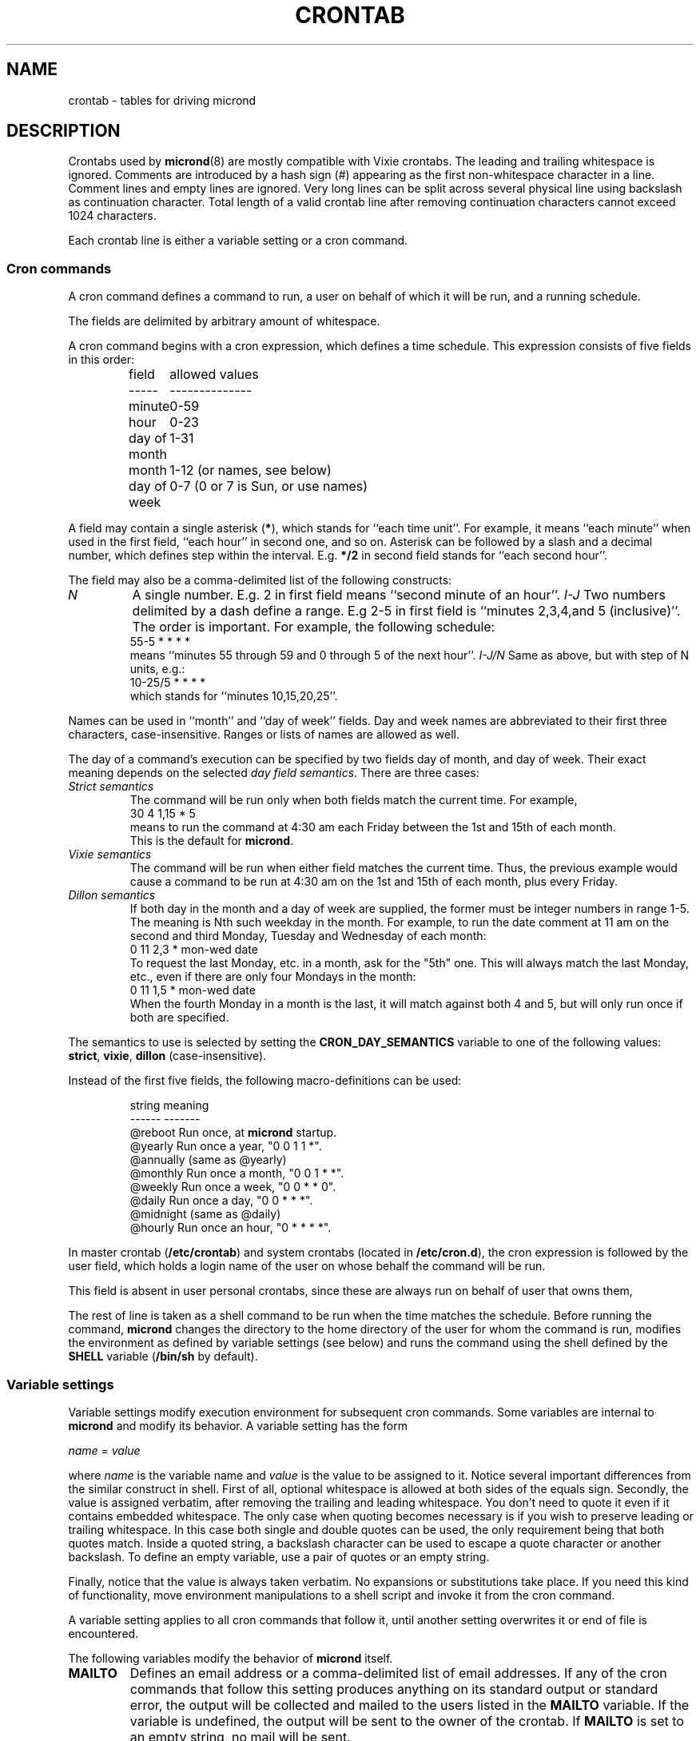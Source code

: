 .\" micron - a minimal cron implementation  -*- nroff -*-
.\" Copyright (C) 2020 Sergey Poznyakoff
.\"
.\" Micron is free software; you can redistribute it and/or modify it
.\" under the terms of the GNU General Public License as published by the
.\" Free Software Foundation; either version 3 of the License, or (at your
.\" option) any later version.
.\"
.\" Micron is distributed in the hope that it will be useful,
.\" but WITHOUT ANY WARRANTY; without even the implied warranty of
.\" MERCHANTABILITY or FITNESS FOR A PARTICULAR PURPOSE.  See the
.\" GNU General Public License for more details.
.\"
.\" You should have received a copy of the GNU General Public License along
.\" with micron. If not, see <http://www.gnu.org/licenses/>. */
.TH CRONTAB 5 "May 14, 2020" "CRONTAB" "File Formats Manual"
.SH NAME
crontab \- tables for driving micrond
.SH DESCRIPTION
Crontabs used by
.BR micrond (8)
are mostly compatible with Vixie crontabs.  The leading and trailing
whitespace is ignored.  Comments are introduced by a hash sign (#)
appearing as the first non-whitespace character in a line.  Comment
lines and empty lines are ignored.  Very long lines can be split
across several physical line using backslash as continuation
character.  Total length of a valid crontab line after removing
continuation characters cannot exceed 1024 characters.
.PP
Each crontab line is either a variable setting or a cron command.
.SS Cron commands
A cron command defines a command to run, a user on behalf of which it
will be run, and a running schedule.
.PP
The fields are delimited by arbitrary amount of whitespace.
.PP
A cron command begins with a cron expression, which defines a time
schedule.  This expression consists of five fields in this order:
.IP
.ta 1.5i
field	allowed values
.br
-----	--------------
.br
minute	0-59
.br
hour	0-23
.br
day of month	1-31
.br
month	1-12 (or names, see below)
.br
day of week	0-7 (0 or 7 is Sun, or use names)
.br
.PP
A field may contain a single asterisk (\fB*\fR), which stands for
``each time unit''.  For example, it means ``each minute'' when used
in the first field, ``each hour'' in second one, and so on.  Asterisk
can be followed by a slash and a decimal number, which defines step
within the interval.  E.g. \fB*/2\fR in second field stands for ``each
second hour''.
.PP
The field may also be a comma-delimited list of the following
constructs:
.TP
.I N
A single number.  E.g. 2 in first field means ``second minute of an
hour''.
.I I-J
Two numbers delimited by a dash define a range.  E.g 2-5 in first
field is ``minutes 2,3,4,and 5 (inclusive)''.  The order is
important.  For example, the following schedule:
.br
    55-5 * * * *
.br
means ``minutes 55 through 59 and 0 through 5 of the next hour''.
.I I-J/N
Same as above, but with step of N units, e.g.:
.br
    10-25/5 * * * *
.br
which stands for ``minutes 10,15,20,25''.
.PP
Names can be used in ``month'' and ``day of week'' fields.  Day and
week names are abbreviated to their first three characters,
case-insensitive.  Ranges or lists of names are allowed as well.
.PP
The day of a command's execution can be specified by two fields 
day of month, and day of week.  Their exact meaning depends on the
selected
.IR "day field semantics" .
There are three cases:
.TP
.I Strict semantics
The command will be run only when both fields match the current time.
For example,
.br
    30 4 1,15 * 5
.br
means to run the command at 4:30 am each Friday between the 1st and
15th of each month.
.br
This is the default for \fBmicrond\fR.
.TP
.I Vixie semantics
The command will be run when either field matches the current time.
Thus, the previous example would cause a command to be run at 4:30 am
on the 1st and 15th of each month, plus every Friday.
.TP
.I Dillon semantics
If both day in the month and a day of week are supplied, the former
must be integer numbers in range 1-5.  The meaning is Nth such weekday
in the month.  For example, to run the date comment at 11 am on the
second and third Monday, Tuesday and Wednesday of each month:
.br
    0 11 2,3 * mon-wed date
.br    
To request the last Monday, etc. in a month, ask for the "5th" one.
This will always match the last Monday, etc., even if there are only
four Mondays in the month: 
.br
    0 11 1,5 * mon-wed date
.br
When the fourth Monday in a month is the last, it will match against
both 4 and 5, but will only run once if both are specified.
.PP
The semantics to use is selected by setting the
.B CRON_DAY_SEMANTICS
variable to one of the following values:
.BR strict ,
.BR vixie ,
.BR dillon 
(case-insensitive).
.PP
Instead of the first five fields, the following macro-definitions can
be used:
.IP
.ta 1.5i
string	meaning
.br
------	-------
.br
@reboot	Run once, at \fBmicrond\fR startup.
.br
@yearly	Run once a year, "0 0 1 1 *".
.br
@annually	(same as @yearly)
.br
@monthly	Run once a month, "0 0 1 * *".
.br
@weekly	Run once a week, "0 0 * * 0".
.br
@daily	Run once a day, "0 0 * * *".
.br
@midnight	(same as @daily)
.br
@hourly	Run once an hour, "0 * * * *".
.br
.PP
In master crontab (\fB/etc/crontab\fR) and system crontabs (located in
\fB/etc/cron.d\fR), the cron expression is followed by the user field,
which holds a login name of the user on whose behalf the command will
be run.
.PP
This field is absent in user personal crontabs, since these are always
run on behalf of user that owns them,
.PP
The rest of line is taken as a shell command to be run when the time
matches the schedule.  Before running the command, \fBmicrond\fR
changes the directory to the home directory of the user for whom the
command is run, modifies the environment as defined by variable
settings (see below) and runs the command using the shell defined by
the \fBSHELL\fR variable (\fB/bin/sh\fR by default).
.SS Variable settings
Variable settings modify execution environment for subsequent cron
commands.   Some variables are internal to \fBmicrond\fR and modify
its behavior.  A variable setting has the form
.PP
   \fIname\fR = \fIvalue\fR
.PP
where \fIname\fR is the variable name and \fIvalue\fR is the value to
be assigned to it.  Notice several important differences from the
similar construct in shell.  First of all, optional whitespace is
allowed at both sides of the equals sign.  Secondly, the value is
assigned verbatim, after removing the trailing and leading whitespace.
You don't need to quote it even if it contains embedded whitespace.
The only case when quoting becomes necessary is if you wish to
preserve leading or trailing whitespace.  In this case both single and
double quotes can be used, the only requirement being that both quotes
match.  Inside a quoted string, a backslash character can be used to
escape a quote character or another backslash.  To define an empty
variable, use a pair of quotes or an empty string.  
.PP
Finally, notice that the value is always taken verbatim.  No
expansions or substitutions take place.  If you need this kind of
functionality, move environment manipulations to a shell script and
invoke it from the cron command.
.PP
A variable setting applies to all cron commands that follow it, until
another setting overwrites it or end of file is encountered.
.PP
The following variables modify the behavior of \fBmicrond\fR itself.
.TP
.B MAILTO
Defines an email address or a comma-delimited list of email addresses.
If any of the cron commands that follow this setting produces anything on
its standard output or standard error, the output will be collected
and mailed to the users listed in the \fBMAILTO\fR variable.  If the
variable is undefined, the output will be sent to the owner of the
crontab.  If \fBMAILTO\fR is set to an empty string, no mail will be sent.
.TP
.B SYSLOG_FACILITY
If this variable is set to a meaningful syslog facility, the program
output will be logged to that facility (priority \fBINFO\fR), instead
of mailing it the usual way.
.br
Possible values for this variable are
.BR auth ,
.BR authpriv ,
.BR cron ,
.BR daemon ,
.BR ftp ,
.BR lpr ,
.BR mail ,
.BR news ,
.BR syslog ,
.BR user ,
.BR uucp ,
and
.B local0
through
.BR local7. 
.br
The value
.B default
means to use the default syslog facility (\fBcron\fR), and
.B off
or
.B none
disable syslog and revert to mailing the program output as directed by
the \fBMAILTO\fR variable.
.TP
.B JOB_ALLOW_MULTIPLE
An integer value defining how many copies of a cron job can be running
simultaneously.  Default is 0, i.e. \fBmicrond\fR will refuse to start
a job if its previous run has not yet terminated.
.TP
.B CRON_DAY_SEMANTICS
Defines the day semantics assumed in this crontab.  Allowed values are:
.BR strict ,
.BR vixie ,
and
.BR dillon .
The default is
.BR strict .
See the discussion of day semantics in the subsection
.B "Cron commands"
for a detailed description.
.TP
.B HOME
Defines the working directory from which the subsequent commands will
be run.  Defaults to the home directory of the user on whose behalf
the command is run.
.TP
.B SHELL
Defines the shell used to start commands.  Defaults to
.BR /bin/sh .
.SH EXTENSIONS
This section lists the differences of the \fBmicrond\fR crontabs over
these of Vixie and Dillon crons.
.nr step 1 1
.IP \n[step].
The semantics of the two day fields is configurable.  The default
\fBstrict\fR semantics differs from both implementations.
.IP \n+[step].
Variable assignments can appear anyplace in the crontab.  The modified
environment remains in effect for all subsequent commands until
changed by another assignment or the end of file is reached, whichever
happens first.  For example, the output of the following two example
entries is mailed to two different users:
.sp
    MAILTO=one
    * * * * * command one
    MAILTO=two
    * * * * * command two
.IP \n+[step].
Job output can be logged to syslog, instead of mailing it to the
user.  This can happen both globally (see the \fB\-s\fR option to
\fBmicrond\fR), or individually in a crontab (see the
\fBSYSLOG_FACILITY\fR) variable.
.IP \n+[step].
Number of simultaneous instances of a single cron job is limited.
It is configurable using the \fBJOB_ALLOW_MULTIPLE\fR variable.
This differs both from Vixie implementation, where a job is started no
matter how many of its instances are running, and from Dillon's cron,
which refuses to start a job until its prior instance has terminated.
.IP \n+[step].
Dillon's cron implements optional job dependencies and frequences.
These are not implemented in \fBmicrond\fR.
.SH SEE ALSO
.BR micrond (8),
.BR crontab (1).
.SH AUTHORS
Sergey Poznyakoff <gray@gnu.org>.  This manual page uses examples from
manpages for cron implementations by Paul Vixie <paul@vix.com> and
Matthew Dillon <dillon@apollo.backplane.com>.
.br
.na
License GPLv3+: GNU GPL version 3 or later <http://gnu.org/licenses/gpl.html>
.br
.ad
This is free software: you are free to change and redistribute it.
There is NO WARRANTY, to the extent permitted by law.
.\" Local variables:
.\" eval: (add-hook 'write-file-hooks 'time-stamp)
.\" time-stamp-start: ".TH [A-Z_][A-Z0-9_.\\-]* [0-9] \""
.\" time-stamp-format: "%:B %:d, %:y"
.\" time-stamp-end: "\""
.\" time-stamp-line-limit: 20
.\" end:
